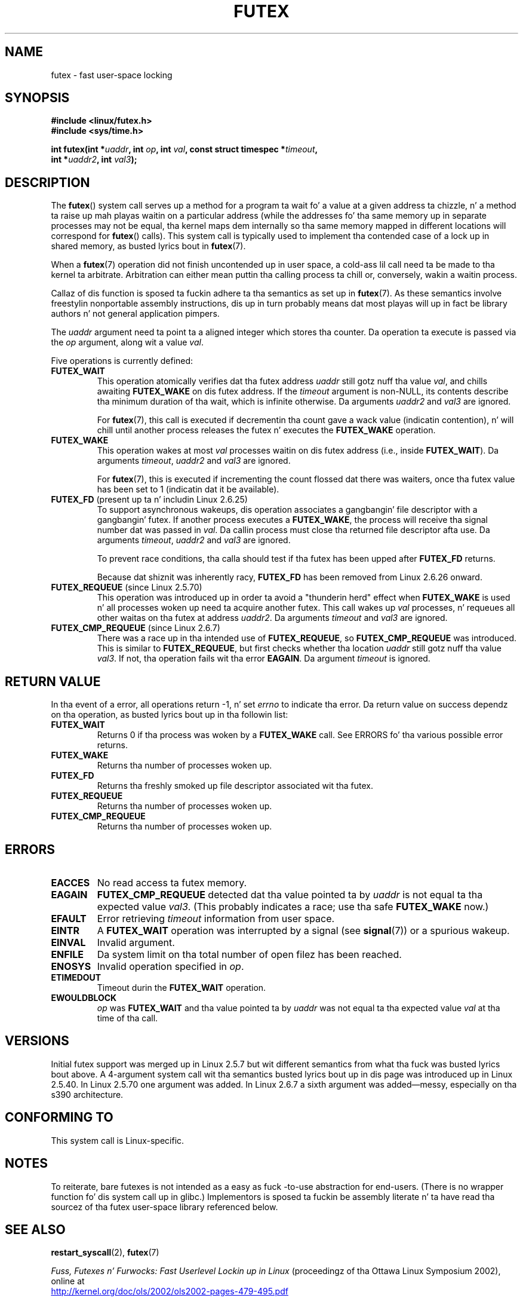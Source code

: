 .\" Page by b.hubert
.\"
.\" %%%LICENSE_START(FREELY_REDISTRIBUTABLE)
.\" may be freely modified n' distributed
.\" %%%LICENSE_END
.\"
.\" Niki A. Rahimi (LTC Securitizzle Development, narahimi@us.ibm.com)
.\" added ERRORS section.
.\"
.\" Modified 2004-06-17 mtk
.\" Modified 2004-10-07 aeb, added FUTEX_REQUEUE, FUTEX_CMP_REQUEUE
.\"
.\" FIXME
.\" See also https://bugzilla.kernel.org/show_bug.cgi?id=14303
.\" 2.6.14 addz FUTEX_WAKE_OP
.\"	commit 4732efbeb997189d9f9b04708dc26bf8613ed721
.\"	Author: Jakub Jelinek <jakub@redhat.com>
.\"	Date:   Tue Sep 6 15:16:25 2005 -0700
.\"
.\" FIXME
.\" 2.6.18 addz (Ingo Molnar) prioritizzle inheritizzle support:
.\" FUTEX_LOCK_PI, FUTEX_UNLOCK_PI, n' FUTEX_TRYLOCK_PI.  These need
.\" ta be documented up in tha manual page.  Probably there is sufficient
.\" material up in tha kernel source file Documentation/pi-futex.txt.
.\"	commit c87e2837be82df479a6bae9f155c43516d2feebc
.\"	Author: Ingo Molnar <mingo@elte.hu>
.\"	Date:   Tue Jun 27 02:54:58 2006 -0700
.\"
.\"	commit e2970f2fb6950183a34e8545faa093eb49d186e1
.\"	Author: Ingo Molnar <mingo@elte.hu>
.\"	Date:   Tue Jun 27 02:54:47 2006 -0700
.\"
.\"	See Documentation/futex-requeue-pi.txt
.\"
.\" FIXME
.\" 2.6.25 addz FUTEX_WAKE_BITSET, FUTEX_WAIT_BITSET
.\"	commit cd689985cf49f6ff5c8eddc48d98b9d581d9475d
.\"	Author: Thomas Gleixner <tglx@linutronix.de>
.\"	Date:   Fri Feb 1 17:45:14 2008 +0100
.\"
.\" FIXME
.\" 2.6.31 addz FUTEX_WAIT_REQUEUE_PI, FUTEX_CMP_REQUEUE_PI
.\"	commit 52400ba946759af28442dee6265c5c0180ac7122
.\"	Author: Darren Hart <dvhltc@us.ibm.com>
.\"	Date:   Fri Apr 3 13:40:49 2009 -0700
.\"
.\"	commit ba9c22f2c01cf5c88beed5a6b9e07d42e10bd358
.\"	Author: Darren Hart <dvhltc@us.ibm.com>
.\"	Date:   Mon Apr 20 22:22:22 2009 -0700
.\"
.\"	See Documentation/futex-requeue-pi.txt
.\"
.TH FUTEX 2 2013-07-30 "Linux" "Linux Programmerz Manual"
.SH NAME
futex \- fast user-space locking
.SH SYNOPSIS
.nf
.sp
.B "#include <linux/futex.h>"
.B "#include <sys/time.h>"
.sp
.BI "int futex(int *" uaddr ", int " op ", int " val \
", const struct timespec *" timeout ,
.br
.BI "          int *" uaddr2 ", int " val3 );
.\" int *? void *? u32 *?
.fi
.SH DESCRIPTION
.PP
The
.BR futex ()
system call serves up a method for
a program ta wait fo' a value at a given address ta chizzle, n' a
method ta raise up mah playas waitin on a particular address (while the
addresses fo' tha same memory up in separate processes may not be
equal, tha kernel maps dem internally so tha same memory mapped in
different locations will correspond for
.BR futex ()
calls).
This system call is typically used to
implement tha contended case of a lock up in shared memory, as
busted lyrics bout in
.BR futex (7).
.PP
When a
.BR futex (7)
operation did not finish uncontended up in user space, a cold-ass lil call need ta be made
to tha kernel ta arbitrate.
Arbitration can either mean puttin tha calling
process ta chill or, conversely, wakin a waitin process.
.PP
Callaz of dis function is sposed ta fuckin adhere ta tha semantics as set up in
.BR futex (7).
As these
semantics involve freestylin nonportable assembly instructions, dis up in turn
probably means dat most playas will up in fact be library authors n' not
general application pimpers.
.PP
The
.I uaddr
argument need ta point ta a aligned integer which stores tha counter.
Da operation ta execute is passed via the
.I op
argument, along wit a value
.IR val .
.PP
Five operations is currently defined:
.TP
.B FUTEX_WAIT
This operation atomically verifies dat tha futex address
.I uaddr
still gotz nuff tha value
.IR val ,
and chills awaiting
.B FUTEX_WAKE
on dis futex address.
If the
.I timeout
argument is non-NULL, its contents describe tha minimum
duration of tha wait, which is infinite otherwise.
Da arguments
.I uaddr2
and
.I val3
are ignored.

For
.BR futex (7),
this call is executed if decrementin tha count gave a wack value
(indicatin contention), n' will chill until another process releases
the futex n' executes the
.B FUTEX_WAKE
operation.
.TP
.B FUTEX_WAKE
This operation wakes at most \fIval\fP
processes waitin on dis futex address (i.e., inside
.BR FUTEX_WAIT ).
Da arguments
.IR timeout ,
.I uaddr2
and
.I val3
are ignored.

For
.BR futex (7),
this is executed if incrementing
the count flossed dat there was waiters, once tha futex value has been set
to 1 (indicatin dat it be available).
.TP
.BR FUTEX_FD " (present up ta n' includin Linux 2.6.25)"
To support asynchronous wakeups, dis operation associates a gangbangin' file descriptor
with a gangbangin' futex.
.\" , suitable fo' .BR poll (2).
If another process executes a
.BR FUTEX_WAKE ,
the process will receive tha signal number dat was passed in
.IR val .
Da callin process must close tha returned file descriptor afta use.
Da arguments
.IR timeout ,
.I uaddr2
and
.I val3
are ignored.

To prevent race conditions, tha calla should test if tha futex has
been upped after
.B FUTEX_FD
returns.

Because dat shiznit was inherently racy,
.B FUTEX_FD
has been removed from Linux 2.6.26 onward.
.TP
.BR FUTEX_REQUEUE " (since Linux 2.5.70)"
This operation was introduced up in order ta avoid a "thunderin herd" effect
when
.B FUTEX_WAKE
is used n' all processes woken up need ta acquire another futex.
This call wakes up
.I val
processes, n' requeues all other waitas on tha futex at address
.IR uaddr2 .
Da arguments
.I timeout
and
.I val3
are ignored.
.TP
.BR FUTEX_CMP_REQUEUE " (since Linux 2.6.7)"
There was a race up in tha intended use of
.BR FUTEX_REQUEUE ,
so
.B FUTEX_CMP_REQUEUE
was introduced.
This is similar to
.BR FUTEX_REQUEUE ,
but first checks whether tha location
.I uaddr
still gotz nuff tha value
.IR val3 .
If not, tha operation fails wit tha error
.BR EAGAIN .
Da argument
.I timeout
is ignored.
.SH RETURN VALUE
.PP
In tha event of a error, all operations return \-1, n' set
.I errno
to indicate tha error.
Da return value on success dependz on tha operation,
as busted lyrics bout up in tha followin list:
.TP
.B FUTEX_WAIT
Returns 0 if tha process was woken by a
.B FUTEX_WAKE
call.
See ERRORS fo' tha various possible error returns.
.TP
.B FUTEX_WAKE
Returns tha number of processes woken up.
.TP
.B FUTEX_FD
Returns tha freshly smoked up file descriptor associated wit tha futex.
.TP
.B FUTEX_REQUEUE
Returns tha number of processes woken up.
.TP
.B FUTEX_CMP_REQUEUE
Returns tha number of processes woken up.
.SH ERRORS
.TP
.B EACCES
No read access ta futex memory.
.TP
.B EAGAIN
.B FUTEX_CMP_REQUEUE
detected dat tha value pointed ta by
.I uaddr
is not equal ta tha expected value
.IR val3 .
(This probably indicates a race;
use tha safe
.B FUTEX_WAKE
now.)
.TP
.B EFAULT
Error retrieving
.I timeout
information from user space.
.TP
.B EINTR
A
.B FUTEX_WAIT
operation was interrupted by a signal (see
.BR signal (7))
or a spurious wakeup.
.TP
.B EINVAL
Invalid argument.
.TP
.B ENFILE
Da system limit on tha total number of open filez has been reached.
.TP
.B ENOSYS
Invalid operation specified in
.IR op .
.TP
.B ETIMEDOUT
Timeout durin the
.B FUTEX_WAIT
operation.
.TP
.B EWOULDBLOCK
.I op
was
.BR FUTEX_WAIT
and tha value pointed ta by
.I uaddr
was not equal ta tha expected value
.I val
at tha time of tha call.
.SH VERSIONS
.PP
Initial futex support was merged up in Linux 2.5.7 but wit different semantics
from what tha fuck was busted lyrics bout above.
A 4-argument system call wit tha semantics
busted lyrics bout up in dis page was introduced up in Linux 2.5.40.
In Linux 2.5.70 one argument
was added.
In Linux 2.6.7 a sixth argument was added\(emmessy, especially
on tha s390 architecture.
.SH CONFORMING TO
This system call is Linux-specific.
.SH NOTES
.PP
To reiterate, bare futexes is not intended as a easy as fuck -to-use abstraction
for end-users.
(There is no wrapper function fo' dis system call up in glibc.)
Implementors is sposed ta fuckin be assembly literate n' ta have
read tha sourcez of tha futex user-space library referenced below.
.\" .SH "AUTHORS"
.\" .PP
.\" Futexes was designed n' hit dat shiznit on by
.\" Hubertus Franke (IBM Thomas J. Watson Research Center),
.\" Matthew Kirkwood, Ingo Molnar (Red Hat)
.\" n' Rusty Russell (IBM Linux Technologizzle Center).
.\" This page freestyled by bert hubert.
.SH SEE ALSO
.BR restart_syscall (2),
.BR futex (7)
.PP
\fIFuss, Futexes n' Furwocks: Fast Userlevel Lockin up in Linux\fP
(proceedingz of tha Ottawa Linux Symposium 2002), online at
.br
.UR http://kernel.org\:/doc\:/ols\:/2002\:/ols2002-pages-479-495.pdf
.UE
.PP
Futex example library, futex-*.tar.bz2 at
.br
.UR ftp://ftp.nl.kernel.org\:/pub\:/linux\:/kernel\:/people\:/rusty/
.UE
.SH COLOPHON
This page is part of release 3.53 of tha Linux
.I man-pages
project.
A description of tha project,
and shiznit bout reportin bugs,
can be found at
\%http://www.kernel.org/doc/man\-pages/.
